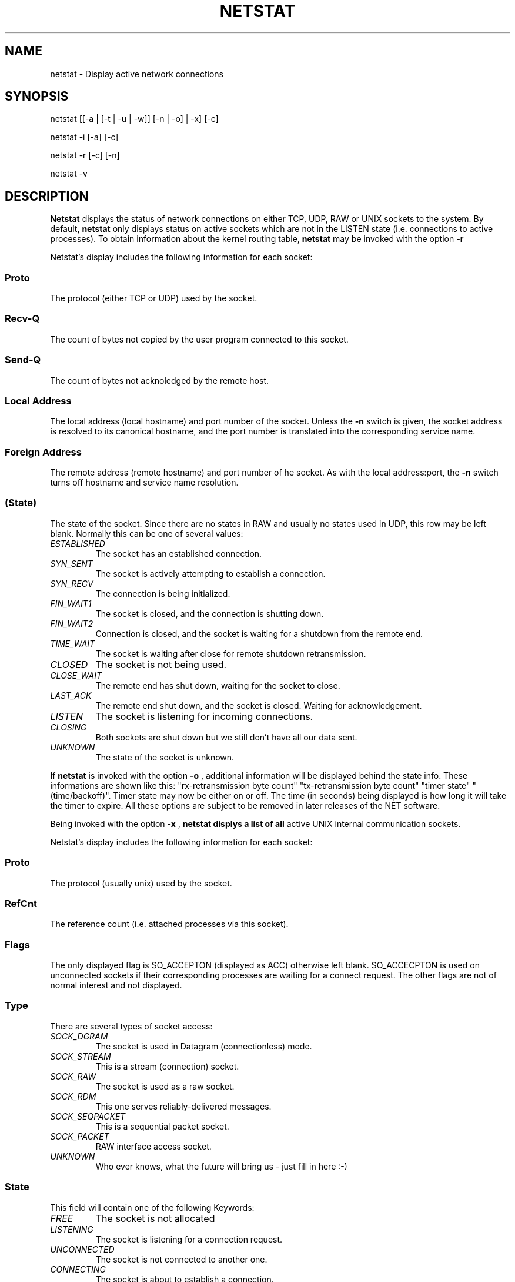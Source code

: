.\"
.\" netstat.8 (mdw@tc.cornell.edu & dc6iq@insu1.etec.uni-karlsruhe.de)
.\"
.\" I believe mdw should look up this manual page again for bad
.\" grammar, bad spelling etc... -FB
.\"
.\" This man page is for Version 1.1.79 of netstat - compatible to
.\" NET3.019
.\"
.TH NETSTAT 8 "9 Jan 1995" "Cohesive Systems" "Linux Programmer's Manual"
.SH NAME
netstat \- Display active network connections
.SH SYNOPSIS
netstat [[-a | [-t | -u | -w]] [-n | -o] | -x] [-c]

netstat -i [-a] [-c]

netstat -r [-c] [-n]

netstat -v
.SH DESCRIPTION
.B Netstat
displays the status of network connections on either TCP, UDP, RAW
or UNIX sockets to the system. By default,
.B netstat
only displays status
on active sockets which are not in the LISTEN state (i.e. connections
to active processes). To obtain information about the kernel routing
table,
.B netstat
may be invoked with the option
.B -r
.
.sp
Netstat's display includes the following information for each socket:
.SS "Proto" 
The protocol (either TCP or UDP) used by the socket. 

.SS "Recv-Q"
The count of bytes not copied by the user program connected to this socket.

.SS "Send-Q"
The count of bytes not acknoledged by the remote host.

.SS "Local Address" 
The local address (local hostname) and port number of the socket. Unless
the
.B -n
switch is given, the socket address is resolved to its canonical
hostname, and the port number is translated into the corresponding service
name. 

.SS "Foreign Address"
The remote address (remote hostname) and port number of he socket. As
with the local address:port, the
.B -n
switch turns off hostname and service name resolution.

.SS "(State)"
The state of the socket. Since there are no states in RAW and usually no
states used in UDP, this row may be left blank. Normally this can be one
of several values:
.TP
.I
ESTABLISHED
The socket has an established connection.
.TP
.I
SYN_SENT
The socket is actively attempting to establish a connection.
.TP
.I
SYN_RECV
The connection is being initialized.
.TP
.I
FIN_WAIT1
The socket is closed, and the connection is shutting down.
.TP
.I
FIN_WAIT2
Connection is closed, and the socket is waiting for a shutdown from the
remote end.
.TP
.I
TIME_WAIT
The socket is waiting after close for remote shutdown retransmission.
.TP
.I
CLOSED
The socket is not being used.
.TP
.I
CLOSE_WAIT
The remote end has shut down, waiting for the socket to close.
.TP
.I
LAST_ACK
The remote end shut down, and the socket is closed. Waiting for
acknowledgement.
.TP
.I
LISTEN
The socket is listening for incoming connections.
.TP
.I
CLOSING
Both sockets are shut down but we still don't have all our data
sent.
.TP
.I
UNKNOWN
The state of the socket is unknown.
.PP
.sp
If
.B netstat
is invoked with the option
.B -o
, additional information will be displayed behind the state info.
These informations are shown like this: "rx-retransmission byte count"
"tx-retransmission byte count" "timer state" "(time/backoff)". Timer
state may now be either on or off.  The time (in seconds)
being displayed is how long it will take the timer to expire. All these
options are subject to be removed in later releases of the NET software.
.sp
Being invoked with the option
.B -x
,
.B netstat displys a list of all
active UNIX internal communication sockets. 
.sp
Netstat's display includes the following information for each socket:
.SS "Proto" 
The protocol (usually unix) used by the socket.
\"
\" To mdw, FvK: I don't believe there are other protocols than "0", right ?
\" >>>FVK>>> Correct.
\"
.SS "RefCnt"
The reference count (i.e. attached processes via this socket).

.SS "Flags"
The only displayed flag is SO_ACCEPTON (displayed as ACC) otherwise left
blank. SO_ACCECPTON is used on unconnected sockets if their corresponding
processes are waiting for a connect request. The other flags are not
of normal interest and not displayed.

.SS "Type"
There are several types of socket access:
.TP
.I
SOCK_DGRAM
The socket is used in Datagram (connectionless) mode.
.TP
.I
SOCK_STREAM
This is a stream (connection) socket.
.TP
.I
SOCK_RAW
The socket is used as a raw socket.
.TP
.I
SOCK_RDM
This one serves reliably-delivered messages.
.TP
.I
SOCK_SEQPACKET
This is a sequential packet socket.
.TP
.I
SOCK_PACKET
RAW interface access socket.
.TP
.I
UNKNOWN
Who ever knows, what the future will bring us - just fill in here :-)
.PP
.SS "State"
This field will contain one of the following Keywords:
.TP
.I
FREE
The socket is not allocated
.TP
.I
LISTENING
The socket is listening for a connection request.
.TP
.I
UNCONNECTED
The socket is not connected to another one.
.TP
.I
CONNECTING
The socket is about to establish a connection.
.TP
.I
CONNECTED
The socket is connected.
.TP
.I
DISCONNECTING
The socket is disconnecting.
.TP
.I
UNKNOWN
This state should never happen.
.SS "Path"
This displays the path name as which the corresponding processes attached
to the socket.
.PP
.sp
The network routing table (invoked with
.B netstat -r
) shows up the
following information:
.SS Destination net/address
The destination adress of a resolved host or hand-entered network
is displayed.  Unless the option
.B -n is given, the hosts or nets are resolved. An entry named
"default" shows up the default route for the kernel.
.SS Gateway address
If there is no Asterisk ('*') displayed - any data will be routed
to the dedicated gateway.
.SS Flags
Possible routeing flags are:
.TP
.I
U
This route is useable
.TP
.I
G
Destination is a gateway
.TP
.I
H
Destination is a Host entry
.TP
.I
R
Route will be reinstated after time-out
.TP
.I
D
This one is created dynamically (by redirection)
.TP
.I
M
This one is modified dynamically (by redirection)
.SS RefCnt
Reference count for this route
.SS Use
How many times this route was used yet
.SS Iface
This is the name of the Interface, where this route belongs to
.PP
.sp
The device statistics table (invoked with
.B netstat -i
) displays information about the interfaces:
.SS Iface
The name this interface.
.SS MTU
Maximum size for transmission on this interface. This should be the size
of data transferred on this interface without interface specific headers.
.SS RX-OK
error free received packets for this interface.
.SS RX-ERR
buggy received packets.
.SS RX-DRP
dropped received packets (due to memory lack ?).
.SS RX-OVR
packets that we were unable to receive that fast way.
.SS TX-OK
error free transmitted packets for this interface.
.SS TX-ERR
buggy transmitted packets.
.SS TX-DRP
dropped transmitteded packets.
.SS TX-OVR
packets that we were unable to transmit.
.SS Flags
The following flags may occur on the given interfaces:
.TP
.I
A
This interface will receive all Multicast adresses.
.TP
.I
B
Broadcasts are ok here.
.TP
.I
D
Debugging is turned on..
.TP
.I
L
Interface is a loopback device.
.TP
.I
M
all packets are received (Promisc-Mode).
.TP
.I
N
Trailers are avoided.
.TP
.I
O
No Addres Resolution Protocol on this Interface.
.TP
.I
P
Interface is a Point-to-Point connection.
.TP
.I
R
Interface is running.
.TP
.I
U
Interface is up.
.PP
.SS Options
.PP
.TP
\fB-a\fP
Display information about all internet sockets, i.e. TCP, UDP, RAW and UNIX
including those sockets that are listening only.
.TP
.B -i
Show network devices statistics.
.TP
.B -c
Generate a continuous listing of network status: network status is displayed
every second until the program is interrupted.
.TP
.B -n
Causes netstat not to resolve hostnames and service names when displaying
remote and local address and port information.
.TP
.B -o
Display timer states, expiration times and backoff state.
.TP
.B -r
Display kernel routing table.
.TP
.B -t
Display information about TCP sockets only, including those that are
listening.
.TP
.B -u
Display information about UDP sockets only.
.TP
.B -v
Print version information.
.TP
.B -w
Display information about raw sockets.
.TP
.B -x
Display information about UNIX domain sockets.
.PP
.SH FILES
.ta
.I /etc/services
-- The services translation file

.I /proc/net/socket
-- devices information

.I /proc/net/raw
-- RAW socket information

.I /proc/net/route
-- Kernel routing information

.I /proc/net/tcp
-- TCP socket information

.I /proc/net/udp
-- UDP socket information

.I /proc/net/unix
-- Unix domain socket information
.fi
.SH BUGS
Occasionally strange information may appear if a socket changes
as it is viewed. This is unlikely to occur.
.SH AUTHORS
The netstat user interface was written by Fred Baumgarten
<dc6iq@insu1.etec.uni-karlsruhe.de> the man page basically
by Matt Welsh <mdw@tc.cornell.edu>. It was updated by
Alan Cox <Alan.Cox@linux.org> but could do with a bit more
work.
